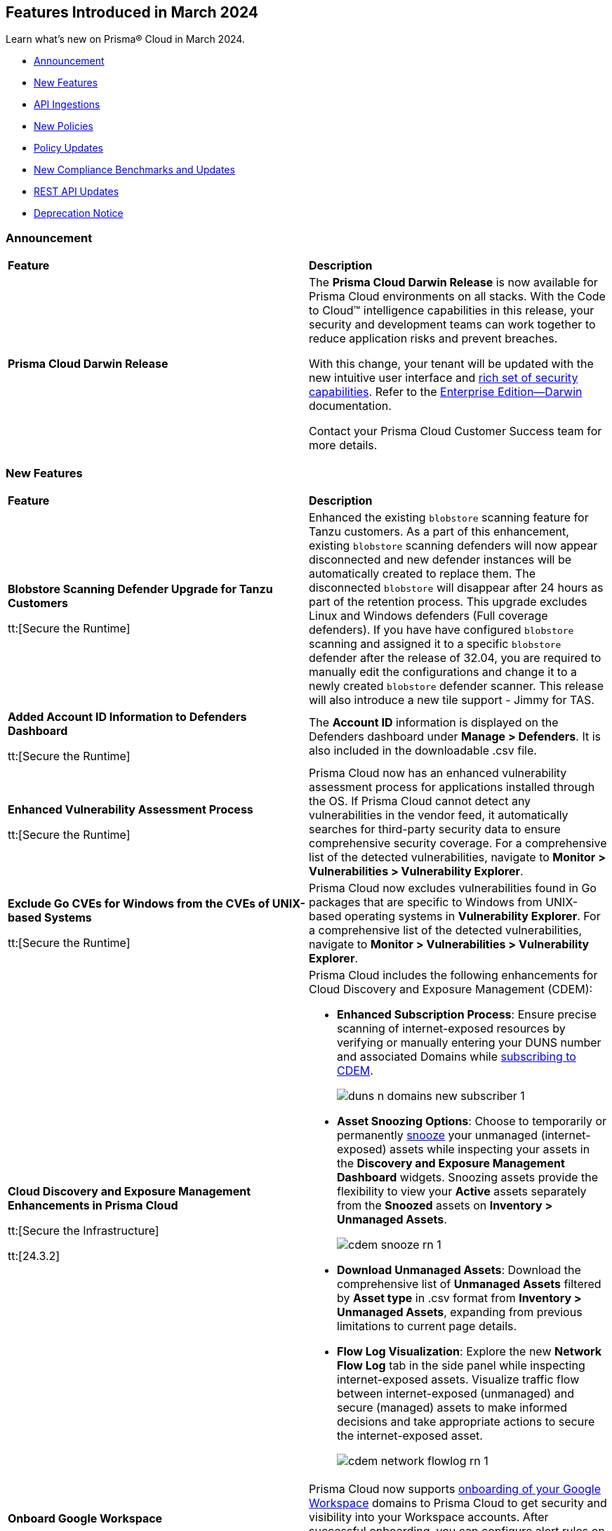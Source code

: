 == Features Introduced in March 2024

Learn what's new on Prisma® Cloud in March 2024.

* <<announcement>>
* <<new-features>>
* <<api-ingestions>>
* <<new-policies>>
* <<policy-updates>>
//* <<policy-updates-iam>>
//* <<update-ips-for-runtime>>
* <<new-compliance-benchmarks-and-updates>>
* <<rest-api-updates>>
//* <<changes-in-existing-behavior>>
* <<deprecation-notice>>


[#announcement]
=== Announcement

[cols="50%a,50%a"]
|===
|*Feature*
|*Description*

|*Prisma Cloud Darwin Release*
//No Jira ticket.
 
|The *Prisma Cloud Darwin Release* is now available for Prisma Cloud environments on all stacks. With the Code to Cloud™ intelligence capabilities in this release, your security and development teams can work together to reduce application risks and prevent breaches.

With this change, your tenant will be updated with the new intuitive user interface and https://live.paloaltonetworks.com/t5/prisma-cloud-customer-videos/prisma-cloud-evolution-amp-transformation/ta-p/556596[rich set of security capabilities]. Refer to the https://docs.prismacloud.io/en/enterprise-edition/content-collections/[Enterprise Edition—Darwin] documentation.

Contact your Prisma Cloud Customer Success team for more details.
|===


[#new-features]
=== New Features

[cols="50%a,50%a"]
|===
|*Feature*
|*Description*

|*Blobstore Scanning Defender Upgrade for Tanzu Customers*
//CWP-56798

tt:[Secure the Runtime]

|Enhanced the existing `blobstore` scanning feature for Tanzu customers. As a part of this enhancement, existing `blobstore` scanning defenders will now appear disconnected and new defender instances will be automatically created to replace them. The disconnected `blobstore` will disappear after 24 hours as part of the retention process. This upgrade excludes Linux and Windows defenders (Full coverage defenders).
If you have have configured `blobstore` scanning and assigned it to a specific `blobstore` defender after the release of 32.04, you are required to manually edit the configurations and change it to a newly created `blobstore` defender scanner. This release will also introduce a new tile support - Jimmy for TAS.

|*Added Account ID Information to Defenders Dashboard*
//CWP-56557

tt:[Secure the Runtime]

|The *Account ID* information is displayed on the Defenders dashboard under *Manage > Defenders*. It is also included in the downloadable .csv file.

|*Enhanced Vulnerability Assessment Process*
//CWP-56782

tt:[Secure the Runtime]

|Prisma Cloud now has an enhanced vulnerability assessment process for applications installed through the OS. If Prisma Cloud cannot detect any vulnerabilities in the vendor feed, it automatically searches for third-party security data to ensure comprehensive security coverage. For a comprehensive list of the detected vulnerabilities, navigate to *Monitor > Vulnerabilities > Vulnerability Explorer*.

//CWP-56790
//March 26: Blurb moved to update 5. Update in the Jira ticket.
// |*Added support for Go packages extraction on Windows.*
// |Defenders now support the extractions of Go packages on Windows.
// This package extraction allows the Prisma Cloud Defenders to extract Go packages in zip, tar.gz, or tar.bz2 formats.

|*Exclude Go CVEs for Windows from the CVEs of UNIX-based Systems*
//CWP-56791

tt:[Secure the Runtime]

|Prisma Cloud now excludes vulnerabilities found in Go packages that are specific to Windows from UNIX-based operating systems in *Vulnerability Explorer*. For a comprehensive list of the detected vulnerabilities, navigate to *Monitor > Vulnerabilities > Vulnerability Explorer*.

|*Cloud Discovery and Exposure Management Enhancements in Prisma Cloud*

tt:[Secure the Infrastructure]

tt:[24.3.2]

//RLP-132138

|Prisma Cloud includes the following enhancements for Cloud Discovery and Exposure Management (CDEM):

* *Enhanced Subscription Process*: Ensure precise scanning of internet-exposed resources by verifying or manually entering your DUNS number and associated Domains while https://docs.prismacloud.io/en/enterprise-edition/content-collections/administration/subscribe-to-cdem#enable-cdem-subscription[subscribing to CDEM].
+
image::duns-n-domains-new-subscriber-1.png[]

* *Asset Snoozing Options*: Choose to temporarily or permanently https://docs.prismacloud.io/en/enterprise-edition/content-collections/dashboards/dashboards-discovery-exposure-management[snooze] your unmanaged (internet-exposed) assets while inspecting your assets in the *Discovery and Exposure Management Dashboard* widgets. Snoozing assets provide the flexibility to view your *Active* assets separately from the *Snoozed* assets on *Inventory > Unmanaged Assets*.
+
image::cdem-snooze-rn-1.png[]

* *Download Unmanaged Assets*: Download the comprehensive list of *Unmanaged Assets* filtered by *Asset type* in .csv format from *Inventory > Unmanaged Assets*, expanding from previous limitations to current page details.

* *Flow Log Visualization*: Explore the new *Network Flow Log* tab in the side panel while inspecting internet-exposed assets. Visualize traffic flow between internet-exposed (unmanaged) and secure (managed) assets to make informed decisions and take appropriate actions to secure the internet-exposed asset.
+
image::cdem-network-flowlog-rn-1.png[]

|*Onboard Google Workspace*

tt:[Secure the Infrastructure]

tt:[24.3.2]

//RLP-130008, RLP-130605

|Prisma Cloud now supports https://docs.prismacloud.io/en/enterprise-edition/content-collections/connect/connect-cloud-accounts/onboard-gcp/onboard-gcp-workspace[onboarding of your Google Workspace] domains to Prisma Cloud to get security and visibility into your Workspace accounts. After successful onboarding, you can configure alert rules on Workspace related to multi-factor authentication policies and identify Workspace users that have MFA enabled or disabled.

image::gcp-workspace.png[]

|*Save Widget Configurations as Saved Views*

tt:[Secure the Infrastructure]

tt:[24.3.2]

//RLP-126500

|*Prisma Cloud > Dashboards* now offers the option to save your widget configurations as *Saved Views*. The following caveats apply:

* Views are no longer limited to a maximum of 20.
* Saved Views are enabled by default for the persona (Cloud/Runtime/Application Security) you created them in. If you switch to another persona, the view is disabled but you have the option to re-enable it.

Create https://docs.prismacloud.io/en/enterprise-edition/content-collections/alerts/saved-views[Saved Views] to store select widget configurations for a customizable view of your security posture.


|*Alert Notification Delay Support for Push Integration Method*

tt:[Secure the Infrastructure]

tt:[24.3.2]

//RLP-127589

|The https://docs.prismacloud.io/en/enterprise-edition/content-collections/administration/configure-external-integrations-on-prisma-cloud/integrations-feature-support[Alert Notification Delay] capability is now supported for all external integrations that use the *Push* integration method.

|tt:[Update] *Advanced Settings Option in AWS Cloud Account Onboarding*

tt:[Secure the Infrastructure]

tt:[24.3.2]

//RLP-130605

|While onboarding your AWS https://docs.prismacloud.io/en/enterprise-edition/content-collections/connect/connect-cloud-accounts/onboard-aws/onboard-aws-account#:~:text=Click%20Next.-,Configure%20Account[Account] or https://docs.prismacloud.io/en/enterprise-edition/content-collections/connect/connect-cloud-accounts/onboard-aws/onboard-aws-org#:~:text=Click%20Next.-,Configure%20Account[Organization] to Prisma Cloud, a new *Use Tenant Specific External ID* (optional) capability in now available under *Advanced Settings* during account configuration. When you select the *Use Tenant Specific External ID* checkbox, Prisma Cloud provides a unique auto-generated external ID at the tenant level for that particular AWS account or organization once you *Download the CFT*. You can use this optional capability both while onboarding a new as well as editing or updating an existing AWS account or organization.

image::aws-advanced-settings-1.png[]

|tt:[Update] *Policy Subtype Column Included in Downloaded .csv*

tt:[Secure the Infrastructure]

tt:[24.3.2]

//RLP-131575

|On the Governance page if you filter by *Policy Subtype*, the column is now also displayed in the resulting .csv file when you select *Download policies data > Download detailed view*. Previously, the *Policy Subtype* column was displayed in the downloaded csv only on selecting *Download policies data > Download current view*.

|tt:[Update] *Resource Type Column Included in Download all filtered assets .csv*

tt:[Secure the Infrastructure]

tt:[24.3.2]

//RLP-132702, RLP-131241

|In *Asset Explorer*, if you select *Download all filtered assets*, the resulting .csv file now includes a *Resource Type* column that lists the asset type. Previously, the  column was displayed only on selecting *Download the current table*.

|*Prisma Cloud Code Security Scanner Extension Available for VS Code*

tt:[Secure the Source]

tt:[24.3.2]

//RLP-128743 - Shared by Jonathan Bakst. Blurb approved by Dganit Arnon Primo.

|The Prisma Cloud Code Security scanner extension is now supported in https://docs.prismacloud.io/en/enterprise-edition/content-collections/application-security/ides/connect-vscode[Visual Studio Code], offering convenient access to robust security scanning features directly within your coding environment, that allows you to detect and address security issues, including IaC misconfigurations, SCA vulnerabilities, secrets exposure, and license compliance. You can download the extension from the Visual Studio Code Marketplace or through the IDE extensions feature.

|===

//*Support for Identifying Internet-exposed Kubernetes Services* - PM informed it is still Beta & may GA in 4.1
//tt:[Secure the Infrastructure]
//tt:[24.3.2]
//CNS-9431
//Prisma Cloud CNA engine correlates the data from the VPC configuration (overlay) with the data of the Kubernetes network configuration (underlay) to establish the full path from the internet to the exposed Kubernetes Service and the underlying deployment or endpoints associated with the exposed service.
//This enables you to investigate:
//* Internet exposed instances, interfaces, PaaS services, or workloads
//* Overly permissive security groups attached to sensitive workloads 
//* Sensitive database workloads exposed to the internet
//* Object Storage buckets with sensitive data exposed through network connectivity to external cloud accounts or networks
//* Kubernetes Services that are internet exposed and the underlying endpoints and associated deployments



[#api-ingestions]
=== API Ingestions

[cols="50%a,50%a"]
|===
|*Service*
|*API Details*

|*Amazon SageMaker*

tt:[*24.3.2*]

//RLP-127613

|*aws-sagemaker-processing-job*

Additional permissions required:

* `sagemaker:ListProcessingJobs`
* `sagemaker:DescribeProcessingJob`

The Security Audit role includes the permissions.

|*Amazon SageMaker*

tt:[*24.3.2*]

//RLP-127400

|*aws-sagemaker-code-repository*

Additional permissions required:

* `sagemaker:ListCodeRepositories`
* `sagemaker:DescribeCodeRepository`

The Security Audit role includes the permissions.

|*AWS Account Management*

tt:[*24.3.2*]

//RLP-126445

|*aws-account-contact-information*

Additional permission required:

* `account:GetContactInformation`

The Security Audit role includes the permission.

|*AWS Backup*

tt:[*24.3.2*]

//RLP-125127

|*aws-backup-protected-resources*

Additional permission required:

* `backup:ListProtectedResources`

You must manually add the above permission to the CFT template to enable it.

|*Amazon EC2*

tt:[*24.3.2*]

//RLP-126443

|*aws-ec2-vpc-endpoint-connection-notification*

Additional permission required:

* `ec2:DescribeVpcEndpointConnectionNotifications`

The Security Audit role includes the permission.

|*AWS Glue*

tt:[*24.3.2*]

//RLP-125128

|*aws-glue-job*

Additional permission required:

* `glue:GetJobs`

The Security Audit role includes the permission.


|*AWS Glue*

tt:[*24.3.2*]

//RLP-125110

|*aws-glue-schema*

Additional permissions required:

* `glue:ListSchemas`
* `glue:GetSchema`

You must manually add the above permissions to the CFT template to enable them.

|*AWS Security Hub*

tt:[*24.3.2*]

//RLP-126444

|*aws-securityhub-hub*

Additional permission required:

* `securityhub:DescribeHub`

The Security Audit role includes the permission.


|tt:[Update] *AWS Trusted Advisor*

tt:[*24.3.2*]

//RLP-120745

|*aws-trusted-advisor-check-result*

The API now includes the metadata field which was previously excluded.


|*AWS WAF*

tt:[*24.3.2*]

//RLP-129173

|*aws-waf-classic-global-ip-set*

Additional permissions required:

* `waf:ListIPSets`
* `waf:GetIPSet`

The Security Audit role includes the permissions.

|*AWS WAF*

tt:[*24.3.2*]

//RLP-129166

|*aws-waf-classic-regional-ip-set*

Additional permissions required:

* `waf-regional:ListIPSets`
* `waf-regional:GetIPSet`

The Security Audit role includes the permissions.

|*AWS WAF*

tt:[*24.3.2*]

//RLP-129160

|*aws-waf-v2-regional-ip-set*

Additional permissions required:

* `wafv2:ListIPSets`
* `wafv2:GetIPSet`

The Security Audit role includes the `wafv2:ListIPSets` permission.

|*AWS WAF*

tt:[*24.3.2*]

//RLP-129142

|*aws-waf-v2-global-ip-set*

Additional permissions required:

* `wafv2:ListIPSets`
* `wafv2:GetIPSet`

The Security Audit role includes the `wafv2:ListIPSets` permission.


|*Azure Logic Apps*

tt:[*24.3.2*]

//RLP-131176

|*azure-logic-app-workflow-versions*

Additional permissions required:

* `Microsoft.Logic/workflows/read`
* `Microsoft.Logic/workflows/versions/read`

The Reader role includes the permissions.

|*Azure Database for MariaDB Server*

tt:[*24.3.2*]

//RLP-129315

|*azure-database-maria-db-server-firewall-rules*

Additional permissions required:

* `Microsoft.DBforMariaDB/servers/read`
* `Microsoft.DBforMariaDB/servers/firewallRules/read`

The Reader role includes the permissions.

|*Azure Defender for Cloud*

tt:[*24.3.2*]

//RLP-128114

|*azure-defender-for-cloud-jit-network-access-policies*

Additional permission required:

* `Microsoft.Security/locations/jitNetworkAccessPolicies/read`

The Reader role includes the permission.

|*Azure Cognitive Services*

tt:[*24.3.2*]

//RLP-128112

|*azure-cognitive-search-service*

Additional permission required:

* `Microsoft.Search/searchServices/read`

The Reader role includes the permission.

|*Azure Recovery Services*

tt:[*24.3.2*]

//RLP-128110

|*azure-recovery-service-vault-backup-policies*

Additional permissions required:

* `Microsoft.RecoveryServices/Vaults/read`
* `Microsoft.RecoveryServices/vaults/backupPolicies/read`

The Reader role includes the permissions.

|tt:[Update] *Azure Compute*

tt:[*24.3.2*]

//RLP-120744

|*azure-vm-list*

The API is updated to include the `properties.osProfile.linuxConfiguration.patchSettings.patchMode` field in the JSON resource configuration. As part of this change, the `properties.osProfile.linuxConfiguration.patchSettings.patchMode` key is now available in RQL auto-completion.


|tt:[Update] *Google Vertex AI*

tt:[*24.3.2*]

//RLP-133152
|*gcloud-vertex-ai-notebook-instance*

Prisma Cloud has updated the *gcloud-vertex-ai-notebook-instance* API to exclude the *gcs_backup_sync_last_updated* field from the resource configuration because it changes frequently causing too many resource snapshots.

|tt:[Update] *Google Vertex AI*

tt:[*24.3.2*]

//RLP-133152

|Prisma Cloud no longer requires access to the *notebooks.locations.list* permission to scan and monitor *gcloud-vertex-ai-notebook-environment* and *gcloud-vertex-ai-notebook-instance* APIs. 

|===


[#new-policies]
=== New Policies

[cols="50%a,50%a"]
|===
|*Policies*
|*Description*

|*AWS RDS database instance not configured with encryption in transit*

tt:[*24.3.2*]

//RLP-133165

|Identifies AWS RDS database instances (MySQL, SQL Server, PostgreSQL, MariaDB, and DB2) that are not configured with encryption in transit. Enabling encryption is crucial to protect data from unauthorized access as it moves through the network, enhancing security between clients and storage servers. Without encryption, sensitive data transmitted between your application and the database is vulnerable to interception by malicious actors. This could lead to unauthorized access, data breaches, and potential compromises of confidential information. It is recommended that data be encrypted while in transit to ensure its security and reduce the risk of unauthorized access or data breaches.

*Policy Severity—* Low

*Policy Type—* Config

----
config from cloud.resource where cloud.type = 'aws' AND api.name = 'aws-rds-describe-db-instances' as X; config from cloud.resource where api.name = 'aws-rds-describe-db-parameter-groups' AND json.rule = (((dbparameterGroupFamily starts with "postgres" or dbparameterGroupFamily contains "sqlserver") and (['parameters'].['rds.force_ssl'].['parameterValue'] does not equal 1 or ['parameters'].['rds.force_ssl'].['parameterValue'] does not exist)) or ((dbparameterGroupFamily starts with "mariadb" or dbparameterGroupFamily starts with "mysql") and (parameters.require_secure_transport.parameterValue does not equal 1 or parameters.require_secure_transport.parameterValue does not exist)) or (dbparameterGroupFamily contains "db2-ae" and (parameters.db2comm.parameterValue does not equal ignore case "SSL" or parameters.db2comm.parameterValue does not exist))) as Y; filter '$.X.dbparameterGroups[*].dbparameterGroupArn equals $.Y.dbparameterGroupArn' ; show X;
----

|*AWS Cognito service role does not have identity pool verification*

tt:[*24.3.2*]

//RLP-132945

|Identifies the AWS Cognito service role that does not have identity pool verification. AWS Cognito is an identity and access management service for web and mobile apps. AWS Cognito service roles define permissions for AWS services accessing resources. The 'aud' claim in a cognito service role is an identity pool token that specifies the intended audience for the token. If the AUD claim is not enforced in the Cognito service role trust policy, it could potentially allow tokens issued for one audience to be used to access resources intended for a different audience. This oversight increases the risk of unauthorized access, compromising access controls and elevating the potential for data breaches within the AWS environment. It is recommended to implement proper validation of the 'aud' claim by adding the 'aud' in the Cognito service role trust policy.

*Policy Severity—* Low

*Policy Type—* Config

----
config from cloud.resource where cloud.type = 'aws' AND api.name = 'aws-iam-list-roles' AND json.rule = role.assumeRolePolicyDocument.Statement[*].Action contains "sts:AssumeRoleWithWebIdentity" and role.assumeRolePolicyDocument.Statement[*].Principal.Federated contains "cognito-identity.amazonaws.com" and role.assumeRolePolicyDocument.Statement[*].Effect contains "Allow" and role.assumeRolePolicyDocument.Statement[*].Condition.StringEquals does not contain "cognito-identity.amazonaws.com:aud"
----

|*AWS Cognito service role with wide privileges does not validate authentication*

tt:[*24.3.2*]

//RLP-132112

|Identifies the AWS Cognito service role that has wide privileges and does not validate user authentication. AWS Cognito is an identity and access management service for web and mobile apps. AWS Cognito service roles define permissions for AWS services accessing resources. The 'amr' field in the service role represents how the user was authenticated. if the user was authenticated using any of the supported providers, the 'amr' will contain 'authenticated' and the name of the provider. Not validating the 'amr' field can allow an unauthenticated user (guest access) with a valid token signed by the identity-pool to assume the Cognito role. If this Cognito role has a '*' wildcard in the action and resource, it could lead to lateral movement or unauthorized access. 
Ensuring limiting privileges according to business requirements can help in restricting unauthorized access and misuse of resources. It is recommended to limit the Cognito service role used for guest access to not have a '*' wildcard in the action or resource.

*Policy Severity—* Low

*Policy Type—* Config

----
config from cloud.resource where api.name = 'aws-iam-list-roles' AND json.rule = role.assumeRolePolicyDocument.Statement[*].Action contains "sts:AssumeRoleWithWebIdentity" and role.assumeRolePolicyDocument.Statement[*].Principal.Federated contains "cognito-identity.amazonaws.com" and role.assumeRolePolicyDocument.Statement[*].Effect contains "Allow" and role.assumeRolePolicyDocument.Statement[*].Condition contains "cognito-identity.amazonaws.com:amr" and role.assumeRolePolicyDocument.Statement[*].Condition contains "unauthenticated" as X; config from cloud.resource where api.name = 'aws-iam-get-policy-version' AND json.rule = document.Statement[?any(Effect equals Allow and Action contains :* and Resource equals * )] exists as Y; filter "($.X.inlinePolicies[*].policyDocument.Statement[?(@.Effect=='Allow' && @.Resource=='*')].Action contains :* ) or ($.X.attachedPolicies[*].policyArn intersects $.Y.policyArn)"; show X;
----

|*AWS Redshift cluster with a commonly used master username and public access setting enabled*

tt:[*24.3.2*]

//RLP-132006

|Identifies AWS Redshift clusters configured with commonly used master usernames like 'awsuser', 'administrator', or 'admin', and the public access setting is enabled. AWS Redshift, a managed data warehousing service typically stores sensitive and critical data. Allowing public access increases the risk of unauthorized access, data breaches, and potential malicious activities. Using standard usernames increases the risk of password brute-force attacks by potential intruders. As a recommended security measure, it is advised not to use commonly used usernames and to disable public access for the Redshift cluster.

*Policy Severity—* Informational

*Policy Type—* Config

----
config from cloud.resource where cloud.type = 'aws' and api.name = 'aws-redshift-describe-clusters' AND json.rule = publiclyAccessible is true and masterUsername is member of ("awsuser","administrator","admin")
----

|*AWS Redshift cluster is configured with public accessibility*

tt:[*24.3.2*]

//RLP-131415

|Identifies AWS Redshift clusters with the publicly accessible setting set to true. When Amazon Redshift clusters are made public, the likelihood of malicious activity increases, such as unauthorized access or Distributed Denial of Service (DDoS) attacks. As a security best practice, the public accessibility parameter of the Redshift cluster should be turned off.

*Policy Severity—* Low

*Policy Type—* Config

----
config from cloud.resource where cloud.type = 'aws' and api.name = 'aws-redshift-describe-clusters' AND json.rule = publiclyAccessible is true
----

|*AWS CloudTrail S3 bucket encrypted with Customer Managed Key (CMK) that is scheduled for deletion*

tt:[*24.3.2*]

//RLP-131340

|Identifies AWS CloudTrail S3 buckets encrypted with Customer Managed Key (CMK) that is scheduled for deletion. CloudTrail logs contain account activity related to actions across your AWS infrastructure. These log files stored in Amazon S3 are encrypted by AWS KMS keys. Deleting keys in AWS KMS that are used by CloudTrail is a common defense evasion technique and could be a potential ransomware attacker activity. After a key is deleted, you can no longer decrypt the data that was encrypted under that key, which helps the attacker to hide their malicious activities. It is recommended to regularly monitor the key used for encryption to prevent accidental deletion.

*Policy Severity—* High

*Policy Type—* Config

----
config from cloud.resource where cloud.type = 'aws' AND api.name= 'aws-s3api-get-bucket-acl' AND json.rule = (sseAlgorithm contains "aws:kms" or sseAlgorithm contains "aws:kms:dsse") and kmsMasterKeyID exists as X; config from cloud.resource where api.name = 'aws-kms-get-key-rotation-status' AND json.rule = keyMetadata.keyManager equal ignore case CUSTOMER and keyMetadata.keyState contains PendingDeletion as Y; config from cloud.resource where api.name = 'aws-cloudtrail-describe-trails' as Z; filter '$.X.kmsMasterKeyID contains $.Y.key.keyArn and $.Z.s3BucketName equals $.X.bucketName'; show X;
----

|*AWS SNS Topic not encrypted by Customer Managed Key (CMK)*

tt:[*24.3.2*]

//RLP-133587

|Identifies AWS SNS Topics that are not encrypted by Customer Managed Key (CMK). AWS SNS Topics are used to send notifications to subscribers and might contain sensitive information. SNS Topics are encrypted by default by a AWS managed key but users can specify CMK to get enhanced security, control over the encryption key and also comply with any regulatory requirements. As a security best practice use of CMK to encrypt your SNS Topics is advisable as it gives you full control over the encrypted data.

*Policy Severity—* Low

*Policy Type—* Config

----
config from cloud.resource where cloud.type = 'aws' AND api.name = 'aws-sns-get-topic-attributes' AND json.rule = KmsMasterKeyId exists and KmsMasterKeyId equal ignore case "alias/aws/sns"
----

|*AWS Default VPC is being used*

tt:[*24.3.2*]

//RLP-131815

|Identifies AWS Default VPCs that are being used. AWS creates a default VPC automatically upon the creation of your AWS account with a default security group and network access control list (NACL). Using AWS default VPC can lead to limited customization and security concerns due to shared resources and potential misconfigurations, hindering scalability and optimal resource management. As a best practice, using a custom VPC with specific security and network configuration provides greater flexibility and control over your architecture.

*Policy Severity—* Informational

*Policy Type—* Config

----
config from cloud.resource where api.name = 'aws-ec2-describe-vpcs' AND json.rule = default is true and shared is false and state equal ignore case available as X; config from cloud.resource where api.name = 'aws-ec2-describe-network-interfaces' AND json.rule = status equal ignore case in-use as Y; filter '$.X.vpcId equals $.Y.vpcId'; show X;
----

|*AWS EKS cluster does not have secrets encryption enabled*

tt:[*24.3.2*]

//RLP-131577

|Identifies AWS EKS clusters that do not have secrets encryption enabled. AWS EKS cluster secrets are, by default, stored unencrypted in the API server's underlying data store (etcd). Anyone with direct access to etcd or with API access can retrieve or modify the secrets. Using secrets encryption for your Amazon EKS cluster allows you to protect sensitive information such as passwords and API keys using Kubernetes-native APIs. It is recommended to enable secret encryption to ensure its security and reduce the risk of unauthorized access or data breaches.

*Policy Severity—* Low

*Policy Type—* Config

----
config from cloud.resource where cloud.type = 'aws' AND api.name = 'aws-eks-describe-cluster' AND json.rule = encryptionConfig does not exist or (encryptionConfig exists and encryptionConfig[*].provider.keyArn does not exist and encryptionConfig[*].resources[*] does not contain secrets)
----

|*AWS Elastic Load Balancer v2 (ELBv2) with cross-zone load balancing disabled*

tt:[*24.3.2*]

//RLP-132758

|Identifies load balancers that do not have cross-zone load balancing enabled. Cross-zone load balancing is a feature that evenly distributes incoming traffic across healthy targets in all availability zones that have been configured. This can help to ensure that your application is able to manage additional traffic and limit the danger of any single availability zone getting overwhelmed and perhaps affecting load balancer performance. So, it is recommended to enable cross-zone load balancing.

*Policy Severity—* Informational

*Policy Type—* Config

----
config from cloud.resource where cloud.type = 'aws' and api.name = 'aws-elbv2-describe-load-balancers' AND json.rule = ['attributes'].['load_balancing.cross_zone.enabled'] is false
----

|*AWS MSK cluster encryption in transit is not enabled*

tt:[*24.3.2*]

//RLP-132746

|Identifies AWS MSK clusters with encryption in transit in a disabled state. Without in-transit encryption, data can be intercepted when moving between brokers. So it is recommended to enable in-transit encryption between brokers within a cluster to ensure that data exchanged between brokers within the cluster is encrypted, thereby protecting sensitive data from eavesdropping and unauthorized access.

*Policy Severity—* Low

*Policy Type—* Config

----
config from cloud.resource where cloud.type = 'aws' and api.name = 'aws-msk-cluster' AND json.rule = encryptionInfo.encryptionInTransit.clientBroker contains PLAINTEXT or encryptionInfo.encryptionInTransit.inCluster is false
----

|*AWS RDS Postgres Cluster does not have Query Logging enabled*

tt:[*24.3.2*]

//RLP-131748

|Identifies RDS Postgres clusters with query logging disabled. In AWS RDS PostgreSQL, by default, the logging level captures login failures, fatal server errors, deadlocks, and query failures. To log data changes, we recommend enabling cluster logging for monitoring and troubleshooting. To obtain adequate logs, an RDS cluster should have log_statement and log_min_duration_statement parameters configured. It is a best practice to enable additional RDS cluster logging, which will help in data change monitoring and troubleshooting.

*Policy Severity—* Informational

*Policy Type—* Config

----
config from cloud.resource where api.name = 'aws-rds-db-cluster-parameter-group' AND json.rule = parameters.log_min_duration_statement.ParameterValue does not exist or parameters.log_min_duration_statement.ParameterValue equals -1 as X; config from cloud.resource where api.name= 'aws-rds-db-cluster' AND json.rule = status contains available and engine contains postgres as Y; filter '$.X.DBClusterParameterGroupName equals $.Y.dbclusterParameterGroup'; show Y;
----

|*GCP Composer environment web server network access control allows access from all IP addresses*

tt:[*24.3.2*]

//RLP-131810

|Identifies GCP Composer environments with web server network access control that allows access from all IP addresses. Web server network access controls which IP addresses will have access to the Airflow web server. By default, this feature allows all connections from the public internet. Allowing all traffic to the composer environment may allow a bad actor to brute force their way into the system and potentially get access to the entire network. As a best practice, restrict traffic solely from known static IP addresses. Limit the access list to include known hosts, services, or specific employees only.

*Policy Severity—* Low

*Policy Type—* Config

----
config from cloud.resource where cloud.type = 'gcp' AND api.name = 'gcloud-composer-environment' AND json.rule = state equals "RUNNING" and config.webServerNetworkAccessControl.allowedIpRanges[?any( value equals "0.0.0.0/0" or value equals "::0/0" )] exists
----

|*GCP Cloud Run service is using default service account with editor role*

tt:[*24.3.2*]

//RLP-131795

|Identifies GCP Cloud Run services that are utilizing the default service account with the editor role. In Google Cloud Platform (GCP), the Compute Engine Default service account is automatically created upon enabling the Compute Engine API. This service account is granted the IAM basic Editor role by default, unless explicitly disabled. To adhere to the principle of least privilege and mitigate potential privilege escalation risks, it is recommended not to assign the default service account, particularly when granting the editor role. This ensures that instances are provisioned with minimal access rights, promoting a better security posture.

*Policy Severity—* Medium

*Policy Type—* Config

----
config from cloud.resource where api.name = 'gcloud-projects-get-iam-user' AND json.rule = user contains "compute@developer.gserviceaccount.com" and roles[*] contains "roles/editor" as X; config from cloud.resource where api.name = 'gcloud-cloud-run-services-list' AND json.rule = spec.template.spec.serviceAccountName contains "compute@developer.gserviceaccount.com" as Y; filter ' $.X.user equals $.Y.spec.template.spec.serviceAccountName '; show Y;
----

|*GCP GKE cluster node boot disk not encrypted with CMEK*

tt:[*24.3.2*]

//RLP-131273

|Identifies GCP GKE clusters that do not have their node boot disk encrypted with CMEK. The GKE node boot disk is the persistent disk that houses the Kubernetes node file system. By default, this disk is encrypted by a GCP managed key but users can specify customer managed encryption key to get enhanced security, control over the encryption key, and also comply with any regulatory requirements. As a security best practice use of CMEK to encrypt the boot disk of GKE cluster nodes is advisable.

*Policy Severity—* Low

*Policy Type—* Config

----
config from cloud.resource where cloud.type = 'gcp' AND api.name = 'gcloud-container-describe-clusters' AND json.rule = status equals "RUNNING" and nodePools[?any(config.bootDiskKmsKey does not exist)] exists
----

|*GCP SQL Instance with public IP address does not have authorized network configured*

tt:[*24.3.2*]

//RLP-130674

|Identifies GCP Cloud SQL instances with public IP addresses that do not have authorized network configured. Clients can connect to the SQL instance securely by using the Cloud SQL Proxy or adding the client's public address as an authorized network. If the client application is connecting directly to a Cloud SQL instance on its public IP address, client's external IP address needs to be added as an Authorized network to allow the connection. It is recommended to add authorized networks to reduce the access vector.

*Policy Severity—* Medium

*Policy Type—* Config

----
config from cloud.resource where cloud.type = 'gcp' AND api.name = 'gcloud-sql-instances-list' AND json.rule = state equals "RUNNABLE" and ipAddresses[?any( type equal ignore case "PRIMARY" )] exists and settings.ipConfiguration.authorizedNetworks is empty
----

|*GCP Dataproc Cluster not configured with Customer-Managed Encryption Key (CMEK)*

tt:[*24.3.2*]

//RLP-129443

|Identifies Dataproc Clusters that are not configured with CMEK. Dataproc cluster and job data are stored on persistent disks associated with the Compute Engine VMs in the cluster as well as in a Cloud Storage staging bucket. As a security best practice use of CMEK to encrypt this data on persistent disk and bucket is advisable and provides more control to the user.

*Policy Severity—* Low

*Policy Type—* Config

----
config from cloud.resource where cloud.type = 'gcp' AND api.name = 'gcloud-dataproc-clusters-list' AND json.rule = config.encryptionConfig.gcePdKmsKeyName does not exist and config.encryptionConfig.kmsKey does not exist
----

|*GCP PostgreSQL instance database flag cloudsql.enable_pgaudit is not set to on*

tt:[*24.3.2*]

//RLP-129326

|Identifies PostgreSQL database instances in which database flag cloudsql.enable_pgaudit is not set to on. Enabling the flag cloudsql.enable_pgaudit enables the logging by pgAudit extension for the database (if installed). The pgAudit extension for PostgreSQL databases provides detailed session and object logging to comply with government, financial, & ISO standards and provides auditing capabilities to mitigate threats by monitoring security events on the instance. Any changes to the database logging configuration should be made in accordance with the organization's logging policy.

*Policy Severity—* Informational

*Policy Type—* Config

----
config from cloud.resource where cloud.type = 'gcp' AND api.name = 'gcloud-sql-instances-list' AND json.rule = "databaseVersion contains POSTGRES and (settings.databaseFlags[?(@.name=='cloudsql.enable_pgaudit')] does not exist or settings.databaseFlags[?(@.name=='cloudsql.enable_pgaudit')].value does not equal on)"
----

|*GCP PostgreSQL instance database flag log_min_error_statement is not set*

tt:[*24.3.2*]

//RLP-129326

|Identifies PostgreSQL database instances in which database flag log_min_error_statement is not set. The log_min_error_statement flag defines the minimum message severity level that is considered as an error statement. Messages for error statements are logged with the SQL statement. Valid values include DEBUG5, DEBUG4, DEBUG3, DEBUG2, DEBUG1, INFO, NOTICE, WARNING, ERROR, LOG, FATAL, and PANIC. Each severity level includes the subsequent levels. log_min_error_statement flag value changes should only be made in accordance with the organization's logging policy. Proper auditing can help in troubleshooting operational problems and also permits forensic analysis.

*Policy Severity—* Informational

*Policy Type—* Config

----
config from cloud.resource where cloud.type = 'gcp' AND api.name = 'gcloud-sql-instances-list' AND json.rule = "databaseVersion contains POSTGRES and settings.databaseFlags[?(@.name=='log_min_error_statement')] does not exist"
----

|*GCP Vertex AI Workbench user-managed notebook is using a default service account with the editor role*

tt:[*24.3.2*]

//RLP-133952

|Identifies GCP Vertex AI Workbench user-managed notebooks that are using default service accounts with the editor role. Compute Engine Default service account is automatically created, with an autogenerated name and email address, and added to your project when you enable the Compute Engine API. This service account is granted the IAM basic Editor role if you have not disabled this behavior explicitly. To be compliant with the principle of least privileges and prevent potential privilege escalation, it is recommended that Vertex AI Workbench user-managed notebooks are not assigned the 'Compute Engine default service account' especially when the editor role is granted to the service account.

*Policy Severity—* Medium

*Policy Type—* Config

----
config from cloud.resource where api.name = 'gcloud-vertex-ai-notebook-instance' AND json.rule = state equals "ACTIVE" and serviceAccount contains "compute@developer.gserviceaccount.com" as X; config from cloud.resource where api.name = 'gcloud-projects-get-iam-user' AND json.rule = user contains "compute@developer.gserviceaccount.com" and roles[*] contains "roles/editor" as Y; filter ' $.X.serviceAccount equals $.Y.user'; show X;
----

|*New CI/CD Configuration Build Policies*

tt:[*24.3.2*]

//RLP-133759 - CAS Policies. Shared by Jonathan Bakst. Blurb approved by Shlomi Lavi.

|The following default https://docs.prismacloud.io/en/enterprise-edition/policy-reference/ci-cd-pipeline-policies/ci-cd-pipeline-policies[CI/CD policies] are added within the *Build* subtype of *Configuration* policies under *Governance* for enhanced continuous integration and deployment pipeline security:

https://docs.prismacloud.io/en/enterprise-edition/policy-reference/ci-cd-pipeline-policies/azure-repo-cicd-pipeline-policies/azure-repo-cicd-pipeline-policies[Azure Policies]

* Repository in Azure Repos does not dismiss pull request approvals on the default branch when new commits are pushed
* NPM project contains unused dependencies in an Azure Repos repository
* NPM package downloaded from git without commit hash reference in an Azure Repos repository

https://docs.prismacloud.io/en/enterprise-edition/policy-reference/ci-cd-pipeline-policies/github-cicd-pipeline-policies/github-cicd-pipeline-policies[GitHub Policies]

* NPM project contains unused dependencies in a GitHub repository
* NPM package downloaded from git without commit hash reference in a GitHub repository

https://docs.prismacloud.io/en/enterprise-edition/policy-reference/ci-cd-pipeline-policies/gitlab-cicd-pipeline-policies/gitlab-cicd-pipeline-policies[GitLab Policies]

* NPM project contains unused dependencies in a GitLab repository
* NPM package downloaded from git without commit hash reference in a GitLab repository



//*IBM Cloud Support Access Group to manage incidents has not been created*
//tt:[*24.3.2*]
//RLP-127974
//Identifies IBM Cloud accounts with no access group to manage support incidents. Support cases are used to raise issues with IBM Cloud. Users with access to the IBM Cloud Support Center can create and/or manage support tickets based on their IAM role. Support Center access should be managed and assigned using Access Groups.
//*Policy Severity—* Informational
//*Policy Type—* Config
//----
//config from cloud.resource where api.name = 'ibm-iam-policy' AND json.rule = type equal ignore case access and roles[?any( role_id is member of (crn:v1:bluemix:public:iam::::role:Administrator,crn:v1:bluemix:public:iam::::role:Editor,crn:v1:bluemix:public:iam::::role:Viewer ) )] exists and resources[?any( attributes[?any( value equal ignore case support and operator is member of (stringEquals, stringMatch))] exists)] exists and subjects[?any( attributes[?any( value contains AccessGroupId)] exists )] exists as X; count(X) less than 1
//----


|===

[#policy-updates]
=== Policy Updates

[cols="50%a,50%a"]
|===
|*Policy Updates*
|*Description*

2+|*Policy Updates—RQL*

|tt:[Update] *Azure Microsoft Defender for Cloud set to Off for DNS*

tt:[*24.3.2*]

//RLP-130970

|*Changes—* The Policy description and RQL have been updated to check either of the config i.e, Azure Microsoft Defender for servers plan 2 (which includes DNS) has not been enabled or Azure Microsoft Classic Defender for Cloud which has defender setting for DNS set to Off. 

*Severity—* Informational

*Policy Type—* Config

*Current Policy Description—* Identifies Azure Microsoft Defender for Cloud which has defender setting for DNS set to Off. Enabling Azure Defender provides advanced security capabilities like providing threat intelligence, anomaly detection, and behavior analytics in the Azure Microsoft Defender for Cloud. Defender for DNS monitors the queries and detects suspicious activities without the need for any additional agents on your resources. It is highly recommended to enable Azure Defender for DNS.

*Updated Policy Description—* Identifies Azure Microsoft Defender for Cloud which has a defender setting for DNS set to Off. Enabling Azure Defender for the cloud provides advanced security capabilities like threat intelligence, anomaly detection, and behavior analytics. Defender for DNS monitors the queries and detects suspicious activities without the need for any additional agents on your resources. It is highly recommended to enable Azure Defender for DNS.

*Current RQL—*

----
config from cloud.resource where cloud.type = 'azure' AND api.name = 'azure-security-center-settings' AND json.rule = pricings[?any(name equals Dns and properties.pricingTier does not equal Standard)] exists
----

*Updated RQL—*

----
config from cloud.resource where cloud.type = 'azure' AND api.name = 'azure-security-center-settings' AND json.rule = pricings[?any(name equals VirtualMachines and properties.pricingTier equal ignore case Standard and properties.subPlan equal ignore case P2)] does not exist or pricings[?any(name equals Dns and properties.pricingTier does not equal Standard)] exists
----

*Impact—* Low. New Alerts might be generated in case the Azure Microsoft Defender for servers plan 2 is not enabled or Azure Microsoft Defender for Cloud which has defender setting for DNS set to Off. Existing alerts might get resolved in case Azure Microsoft Classic Defender for servers plan 2 is enabled.

|tt:[Update] *AWS SQS queue access policy is overly permissive*

tt:[*24.3.2*]

//RLP-130581

|*Changes—* The policy RQL has been updated to consider Action: SQS* as the IAM action and prefix are case-insensitive.

*Severity—* Informational

*Policy Type—* Config

*Current RQL—*

----
config from cloud.resource where cloud.type = 'aws' AND api.name = 'aws-sqs-get-queue-attributes' AND json.rule = attributes.Policy.Statement[?any(Effect equals Allow and Action anyStartWith sqs: and (Principal.AWS contains * or Principal equals *) and Condition does not exist)] exists
----

*Updated RQL—*

----
config from cloud.resource where cloud.type = 'aws' AND api.name = 'aws-sqs-get-queue-attributes' AND json.rule = attributes.Policy.Statement[?any(Effect equals Allow and (Action anyStartWith sqs: or Action anyStartWith SQS:) and (Principal.AWS contains * or Principal equals *) and Condition does not exist)] exists
----

*Impact—* Low. New Alerts might be generated in case the IAM action starts with SQS*


|tt:[Update] *GCP Storage buckets are publicly accessible to all users*

tt:[*24.3.2*]

//RLP-128109

|*Changes—* Policy RQL has been updated to account for bucket level prevent public access feature. The recommendation is also updated as per the updated GCP UI.

*Severity—* High

*Policy Type—* Config

*Current RQL—*

----
config from cloud.resource where cloud.type = 'gcp' AND api.name = 'gcloud-storage-buckets-list' AND json.rule = 'iam.bindings[*] size greater than 0 and iam.bindings[*].members[*] any equal allUsers'
----

*Updated RQL—*

----
config from cloud.resource where cloud.type = 'gcp' AND api.name = 'gcloud-storage-buckets-list' AND json.rule = iamConfiguration.publicAccessPrevention does not equal ignore case "enforced" and iam.bindings[*] size greater than 0 and iam.bindings[*].members[*] any equal allUsers'
----

*Impact—* Low. Existing alerts on buckets with the prevent public access feature enabled at the bucket level will be resolved. Alerts will be generated against the policy violations.

|===



[#new-compliance-benchmarks-and-updates]
=== New Compliance Benchmarks and Updates

[cols="50%a,50%a"]
|===
|*Compliance Benchmark*
|*Description*

|*Support for Telecommunications Security Act (TSA)*

tt:[*24.3.2*]

//RLP-131293

|Prisma Cloud now supports the *Telecommunications Security Act - TSA* compliance standard. This framework encompasses measures to ensure the security and integrity of telecommunications networks and data. It includes provisions for network security, data protection, encryption, access controls, and various other categories.

You can view this built-in standard and the associated policies from *Compliance > Standards*. You can also generate reports for immediate viewing or download, and schedule recurring reports to track this compliance standard over time.

|*Support for HITrust CSF 11.2.0*

tt:[*24.3.2*]

//RLP-133750

|Prisma Cloud now supports the *HITrust CSF 11.2.0* compliance standard. This compliance standard includes all the requirements and controls provided by HITrust CSF and Prisma Cloud policies mapped.

You can view this built-in standard and the associated policies from *Compliance > Standards*. You can also generate reports for immediate viewing or download, and schedule recurring reports to track this compliance standard over time.

|*Policy mappings update for NIST 800-53 Revision 5*

tt:[*24.3.2*]

//RLP-131294

|The compliance requirements in NIST 800-53 Revision 5 compliance standard are updated with new mappings.

*Impact-* As new mappings are introduced, compliance scoring might vary.

|===


[#rest-api-updates]
=== REST API Updates

[cols="37%a,63%a"]
|===
|*Change*
|*Description*

|*Report Vulnerabilities Using Package URL (purl) Format*
//CWP-56590 [Doc Ticket] CWP-49617 [Eng Ticket]

tt:[Secure the Runtime]

|The following API responses include a new `purl` parameter:

* https://pan.dev/compute/api/get-images[Get Image Scan Results]
* https://pan.dev/compute/api/get-registry/[Get Registry Scan Results]
* https://pan.dev/compute/api/get-scans/[Get All CI Image Scan Results]
* https://pan.dev/compute/api/get-hosts/[Get Host Scan Results]
* https://pan.dev/compute/api/get-vms/[Get VM Image Scan Results]
* https://pan.dev/compute/api/get-serverless/[Get All CI Image Scan Results]

The `purl` field identifies the absolute path for the packages.

|*API to Send Console Logs to Remote Syslog*
//CWP-56448 [Doc Ticket] CWP-46058 [Eng Ticket]

tt:[Secure the Runtime]

|The https://pan.dev/compute/api/post-settings-logging/[Add Logging Settings] API includes a new `cert` parameter under `Syslog` to configure a TLS certificate.

|*Asset Explorer APIs*
//RLP-128520

tt:[Secure the Infrastructure]

tt:[24.3.2]

|The https://pan.dev/prisma-cloud/api/cspm/get-asset-details-by-id/[Get Asset - POST /uai/v1/asset] endpoint now includes an array of IP addresses in the response.

|*AWS Cloud Account APIs*
//RLP-132146

tt:[Secure the Infrastructure]

tt:[24.3.2]

|The following parameters are added to https://pan.dev/prisma-cloud/api/cspm/add-aws-cloud-account/[Add Cloud Account (AWS)], https://pan.dev/prisma-cloud/api/cspm/update-aws-cloud-account/[Update Cloud Account (AWS)], and https://pan.dev/prisma-cloud/api/cspm/get-aws-cloud-account-status/[Get Cloud Account Status (AWS)]:

* customMemberRoleNameEnabled
* skipOverrideMemberRoleName
* unifiedCftDisabled
* memberRoleName
* useTenantExternalId

|*CDEM APIs*
//RLP-133709, RLP-133706

tt:[Secure the Infrastructure]

tt:[24.3.2]

|The following CDEM endpoints are available to snooze, unsnooze, download your unmanaged assets, and get the traffic flow logs:

* Snooze Unmanaged Assets - https://pan.dev/prisma-cloud/api/cspm/asset-snooze/[POST /asm/api/v1/asset/snooze]
* Unsnooze Unmanaged Assets - https://pan.dev/prisma-cloud/api/cspm/asset-unsnooze/[POST /asm/api/v1/asset/reopen]
* Download Unmanaged Assets - https://pan.dev/prisma-cloud/api/cspm/asset-download/[POST /asm/api/v1/asset/download]
* Get Flow Logs of Unmanaged Assets - https://pan.dev/prisma-cloud/api/cspm/fetch-flowlog-relationships/[GET /asm/api/v1/asset/{assetId}/flowlog-relationships]

|*GCP Cloud Account APIs*
//RLP-132438

tt:[Secure the Infrastructure]

tt:[24.3.2]

|The following endpoints now support Google Workspace account type to onboard and update the onboarded Google Workspace account to Prisma Cloud:

* https://pan.dev/prisma-cloud/api/cspm/add-gcp-cloud-account/[Add Cloud Account (GCP)]
* https://pan.dev/prisma-cloud/api/cspm/update-gcp-cloud-account/[Update Cloud Account (GCP)]
* https://pan.dev/prisma-cloud/api/cspm/get-gcp-cloud-account-status/[Get Cloud Account Status (GCP)]


|*IAM APIs*
//RLP-128901

tt:[Secure the Infrastructure]

tt:[24.3.2]

|A new https://pan.dev/prisma-cloud/api/cspm/permission-search-v-4/[Get Permissions V4 - POST /iam/api/v4/search/permission] endpoint is now available to get the permissions grouped by certain fields.

|*Widgets APIs*
//RLP-128178

tt:[Secure the Infrastructure]

tt:[24.3.2]

|The following Widget API endpoints are now accessible to roles with the `Alerts_READ` permission:

* https://pan.dev/prisma-cloud/api/cspm/value-widgets-alert-metrics-resolution-reason/[`/api/v1/metrics/alert-count-by-resolution-reason`]
* https://pan.dev/prisma-cloud/api/cspm/value-widgets-alert-metrics/[`/api/v1/metrics/alert-mean-resolution-time`]

//tt:[Secure the Runtime]
//RLP-134242, RLP-132431-features released in multiple versions. "RLP-133706-Bulk CSV download" and "RLP-133711-Vulnerability sidecar & Top Risks widget" are in 24.3.2.
//Check with Abinaya on RLP-134242-Flowlog integration that was supposed to go in 24.2.2 and Custom DUNS & Domains while subscribing to CDEM in 24.2.1
//Check with James D RLP-134236

|===

[#deprecation-notice]
=== Deprecation Notice

[cols="37%a,63%a"]
|===
|*Change*
|*Description*

|*Redundant V1 Errors Endpoints in Application Security*
//RLP-126597

tt:[24.3.2]
 
|The following v1 errors endpoints in Application Security for which v2 endpoints were released previously are now deprecated:

* https://pan.dev/prisma-cloud/api/code/get-errors-in-file/[List All Errors in File Path]
* https://pan.dev/prisma-cloud/api/code/get-errors-files/[Lists Files with Errors]

You must use the following APIs released previously that provide the same functionality:

* https://pan.dev/prisma-cloud/api/code/get-periodic-findings/[Get Code Issues from Periodic Scans]
* https://pan.dev/prisma-cloud/api/code/get-cicd-findings/[Get Code Issues from Pull Requests Scans and CICD Runs]

|===
